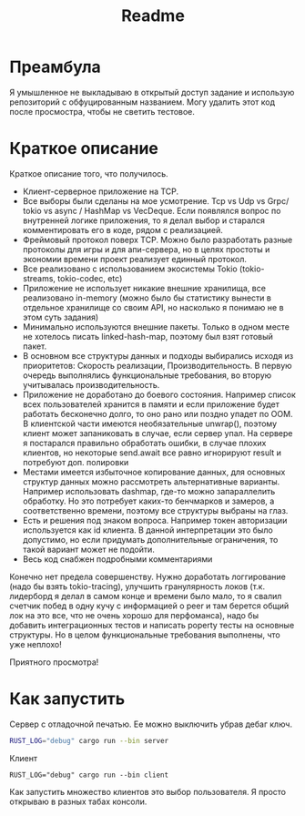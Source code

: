 #+TITLE: Readme

* Преамбула
Я умышленное не выкладываю в открытый доступ задание и использую репозиторий с обфуцированным названием. Могу удалить этот код после просмостра, чтобы не светить тестовое.

* Краткое описание
Краткое описание того, что получилось.

- Клиент-серверное приложение на TCP.
- Все выборы были сделаны на мое усмотрение. Tcp vs Udp vs Grpc/ tokio vs async / HashMap vs VecDeque. Если появлялся вопрос по внутренней логике приложения, то я делал выбор и старался комментировать его в коде, рядом с реализацией.
- Фреймовый протокол поверх TCP. Можно было разработать разные протоколы для игры и для апи-сервера, но в целях простоты и экономии времени проект реализует единный протокол.
- Все реализовано с использованием экосистемы Tokio (tokio-streams, tokio-codec, etc)
- Приложение не использует никакие внешние хранилища, все реализовано in-memory (можно было бы статистику вынести в отдельное хранилище со своим API, но насколько я понимаю не в этом суть задания)
- Минимально используются внешние пакеты. Только в одном месте не хотелось писать linked-hash-map, поэтому был взят готовый пакет.
- В основном все структуры данных и подходы выбирались исходя из приоритетов: Скорость реализации, Производительность. В первую очередь выполнялись функциональные требования, во вторую учитывалась производительность.
- Приложение не доработано до боевого состояния. Например список всех пользователей хранится в памяти и если приложение будет работать бесконечно долго, то оно рано или поздно упадет по OOM. В клиентской части имеются необязательные unwrap(), поэтому клиент может запаниковать в случае, если сервер упал. На сервере я постарался правильно обработать ошибки, в случае плохих клиентов, но некоторые send.await все равно игнорируют result и потребуют доп. полировки
- Местами имеется избыточное копирование данных, для основных структур данных можно рассмотреть альтернативные варианты. Например использовать dashmap, где-то можно запараллелить обработку. Но это потребует каких-то бенчмарков и замеров, а соответственно времени, поэтому все структуры выбраны на глаз.
- Есть и решения под знаком вопроса. Например токен авторизации используется как id клиента. В данной интерпретации это было допустимо, но если придумать дополнительные ограничения, то такой вариант может не подойти.
- Весь код снабжен подробными комментариями

Конечно нет предела совершенству. Нужно доработать логгирование (надо бы взять tokio-tracing), улучшить гранулярность локов (т.к. лидерборд я делал в самом конце и времени было мало, то я свалил счетчик побед в одну кучу с информацией о peer и там берется общий лок на это все, что не очень хорошо для перфоманса), надо бы добавить интеграционных тестов и написать poperty тесты на основные структуры. Но в целом функциональные требования выполнены, что уже неплохо!

Приятного просмотра!

* Как запустить
Сервер с отладочной печатью. Ее можно выключить убрав дебаг ключ.
#+begin_src bash
RUST_LOG="debug" cargo run --bin server
#+end_src

Клиент
#+begin_src
RUST_LOG="debug" cargo run --bin client
#+end_src

Как запустить множество клиентов это выбор пользователя. Я просто открываю в разных табах консоли.
